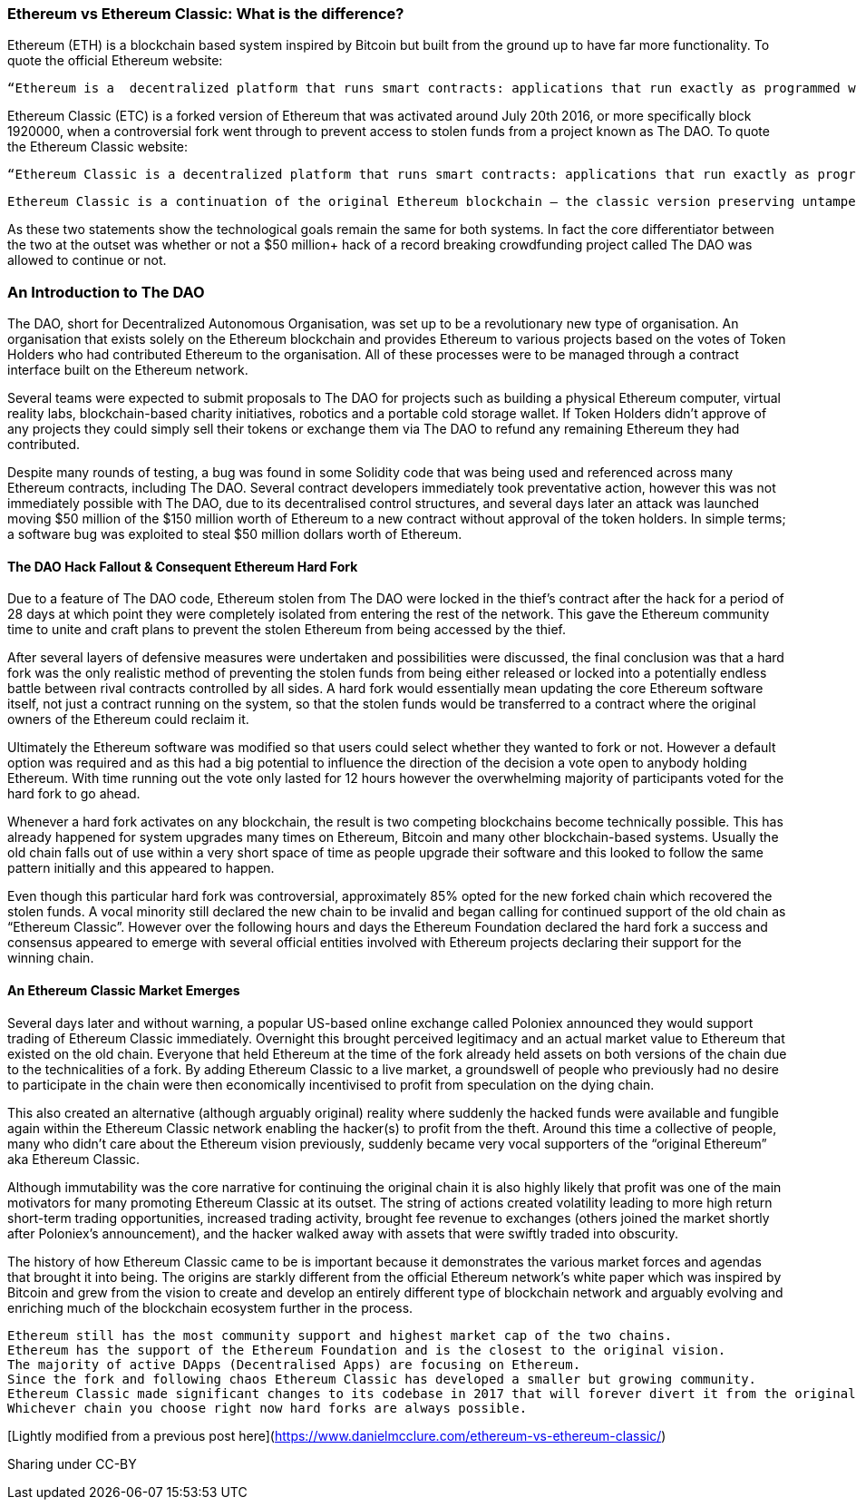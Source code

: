=== Ethereum vs Ethereum Classic: What is the difference?

Ethereum (ETH) is a blockchain based system inspired by Bitcoin but built from the ground up to have far more functionality. To quote the official Ethereum website:

    “Ethereum is a  decentralized platform that runs smart contracts: applications that run exactly as programmed without any possibility of downtime, censorship, fraud or third party interference.”

Ethereum Classic (ETC) is a forked version of Ethereum that was activated around July 20th 2016, or more specifically block 1920000, when a controversial fork went through to prevent access to stolen funds from a project known as The DAO.  To quote the Ethereum Classic website:

    “Ethereum Classic is a decentralized platform that runs smart contracts: applications that run exactly as programmed without any possibility of downtime, censorship, fraud or third party interference.

    Ethereum Classic is a continuation of the original Ethereum blockchain – the classic version preserving untampered history; free from external interference and subjective tampering of transactions.”

As these two statements show the technological goals remain the same for both systems. In fact the core differentiator between the two at the outset was whether or not a $50 million+ hack of a record breaking crowdfunding project called The DAO was allowed to continue or not. 

=== An Introduction to The DAO

The DAO, short for Decentralized Autonomous Organisation, was set up to be a revolutionary new type of organisation. An organisation that exists solely on the Ethereum blockchain and provides Ethereum to various projects based on the votes of Token Holders who had contributed Ethereum to the organisation. All of these processes were to be managed through a contract interface built on the Ethereum network.

Several teams were expected to submit proposals to The DAO for projects such as building a physical Ethereum computer, virtual reality labs, blockchain-based charity initiatives, robotics and a portable cold storage wallet. If Token Holders didn’t approve of any projects they could simply sell their tokens or exchange them via The DAO to refund any remaining Ethereum they had contributed.

Despite many rounds of testing, a bug was found in some Solidity code that was being used and referenced across many Ethereum contracts, including The DAO. Several contract developers immediately took preventative action, however this was not immediately possible with The DAO, due to its decentralised control structures, and several days later an attack was launched moving $50 million of the $150 million worth of Ethereum to a new contract without approval of the token holders. In simple terms; a software bug was exploited to steal $50 million dollars worth of Ethereum.

==== The DAO Hack Fallout & Consequent Ethereum Hard Fork

Due to a feature of The DAO code, Ethereum stolen from The DAO were locked in the thief’s contract after the hack for a period of 28 days at which point they were completely isolated from entering the rest of the network. This gave the Ethereum community time to unite and craft plans to prevent the stolen Ethereum from being accessed by the thief.

After several layers of defensive measures were undertaken and possibilities were discussed, the final conclusion was that a hard fork was the only realistic method of preventing the stolen funds from being either released or locked into a potentially endless battle between rival contracts controlled by all sides. A hard fork would essentially mean updating the core Ethereum software itself, not just a contract running on the system, so that the stolen funds would be transferred to a contract where the original owners of the Ethereum could reclaim it.

Ultimately the Ethereum software was modified so that users could select whether they wanted to fork or not. However a default option was required and as this had a big potential to influence the direction of the decision a vote open to anybody holding Ethereum. With time running out the vote only lasted for 12 hours however the overwhelming majority of participants voted for the hard fork to go ahead.

Whenever a hard fork activates on any blockchain, the result is two competing blockchains become technically possible. This has already happened for system upgrades many times on Ethereum, Bitcoin and many other blockchain-based systems. Usually the old chain falls out of use within a very short space of time as people upgrade their software and this looked to follow the same pattern initially and this appeared to happen.

Even though this particular hard fork was controversial, approximately 85% opted for the new forked chain which recovered the stolen funds.  A vocal minority still declared the new chain to be invalid and began calling for continued support of the old chain as “Ethereum Classic”. However over the following hours and days the Ethereum Foundation declared the hard fork a success and consensus appeared to emerge with several official entities involved with Ethereum projects declaring their support for the winning chain.

==== An Ethereum Classic Market Emerges

Several days later and without warning, a popular US-based online exchange called Poloniex announced they would support trading of Ethereum Classic immediately. Overnight this brought perceived legitimacy and an actual market value to Ethereum that existed on the old chain. Everyone that held Ethereum at the time of the fork already held assets on both versions of the chain due to the technicalities of a fork. By adding Ethereum Classic to a live market, a groundswell of people who previously had no desire to participate in the chain were then economically incentivised to profit from speculation on the dying chain.

This also created an alternative (although arguably original) reality where suddenly the hacked funds were available and fungible again within the Ethereum Classic network enabling the hacker(s) to profit from the theft. Around this time a collective of people, many who didn’t care about the Ethereum vision previously, suddenly became very vocal supporters of the “original Ethereum” aka Ethereum Classic.

Although immutability was the core narrative for continuing the original chain it is also highly likely that profit was one of the main motivators for many promoting Ethereum Classic at its outset. The string of actions created volatility leading to more high return short-term trading opportunities, increased trading activity, brought fee revenue to exchanges (others joined the market shortly after Poloniex’s announcement), and the hacker walked away with assets that were swiftly traded into obscurity.

The history of how Ethereum Classic came to be is important because it demonstrates the various market forces and agendas that brought it into being.  The origins are starkly different from the official Ethereum network’s white paper which was inspired by Bitcoin and grew from the vision to create and develop an entirely different type of blockchain network and arguably evolving and enriching much of the blockchain ecosystem further in the process.

    Ethereum still has the most community support and highest market cap of the two chains.
    Ethereum has the support of the Ethereum Foundation and is the closest to the original vision.
    The majority of active DApps (Decentralised Apps) are focusing on Ethereum.
    Since the fork and following chaos Ethereum Classic has developed a smaller but growing community.
    Ethereum Classic made significant changes to its codebase in 2017 that will forever divert it from the original path of Ethereum.
    Whichever chain you choose right now hard forks are always possible.

[Lightly modified from a previous post here](https://www.danielmcclure.com/ethereum-vs-ethereum-classic/)

Sharing under CC-BY
